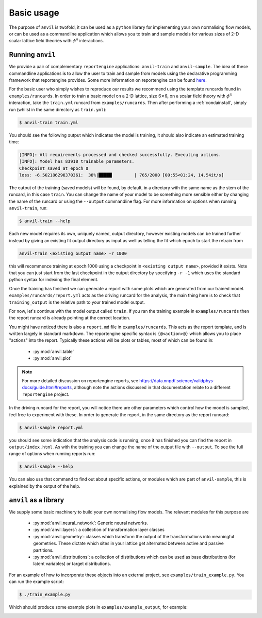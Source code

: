 .. _basicusage:

Basic usage
===========

The purpose of ``anvil`` is twofold, it can be used as a ``python``
library for implementing your own normalising flow models, or can be used
as a commandline application which allows you to train and sample models
for various sizes of 2-D scalar lattice field theories with :math:`\phi^4`
interactions.

Running ``anvil``
-----------------

We provide a pair of complementary ``reportengine``
applications: ``anvil-train`` and ``anvil-sample``. The idea of these
commandline applications is to allow the user to train and sample from models
using the declarative programming framework that reportengine provides. Some
more information on reportengine can be found
`here <https://github.com/NNPDF/reportengine/>`_.

For the basic user who simply
wishes to reproduce our results we recommend using the template runcards
found in ``examples/runcards``. In order to train a basic model on a 2-D
lattice, size :math:`6 \times 6`, on a scalar field theory with :math:`\phi^4`
interaction, take the ``train.yml`` runcard from ``examples/runcards``. Then
after performing a :ref:`condainstall`, simply run (whilst in the same
directory as ``train.yml``):

.. code::

    $ anvil-train train.yml

You should see the following output which indicates the model is training,
it should also indicate an estimated training time:

.. code::

    [INFO]: All requirements processed and checked successfully. Executing actions.
    [INFO]: Model has 83918 trainable parameters.
    Checkpoint saved at epoch 0                                                     
    loss: -6.502186298370361:  38%|█████▎        | 765/2000 [00:55<01:24, 14.54it/s]

The output of the training (saved models) will be found, by default, in a directory
with the same name as the stem of the runcard, in this case ``train``. You can
change the name of your model to be something more sensible either by
changing the name of the runcard or using the ``--output`` commandline
flag. For more information on options when running ``anvil-train``, run:

.. code::

    $ anvil-train --help

Each new model requires its own, uniquely named, output directory, however
existing models can
be trained further instead by giving an existing fit output directory as
input as well as telling the fit which epoch to start the retrain from

.. code::

    anvil-train <existing output name> -r 1000

this will recommence training at epoch 1000 using a checkpoint in
``<existing output name>``, provided it exists. Note that you can just start from
the last checkpoint in the output directory by specifying ``-r -1`` which uses
the standard python syntax for indexing the final element.

Once the training has finished we can generate a report with some plots
which are generated from our trained model. ``examples/runcards/report.yml``
acts as the driving runcard for the analysis, the main thing here is to check
that ``training_output`` is the relative path to your trained model output.

For now, let's continue with the model output called ``train``. If you ran
the training example in ``examples/runcards`` then the report runcard is already
pointing at the correct location.

You might have noticed there is also a ``report.md`` file in ``examples/runcards``.
This acts as the report template, and is written largely in standard markdown.
The reportengine specific syntax is ``{@<action>@}`` which allows you to place
"actions" into the report. Typically these actions will be plots or tables,
most of which can be found in:

 - :py:mod:`anvil.table`
 - :py:mod:`anvil.plot`

.. note::

    For more detailed discussion on reportengine reports, see
    `<https://data.nnpdf.science/validphys-docs/guide.html#reports>`_, although
    note the actions discussed in that documentation relate to a different
    ``reportengine`` project.

In the driving runcard for the report, you will notice there are other parameters
which control how the model is sampled, feel free to experiment with these.
In order to generate the report, in the same directory as the report runcard:

.. code::

    $ anvil-sample report.yml

you should see some indication that the analysis code is running, once it
has finished you can find the report in ``output/index.html``. As with the
training you can change the name of the output file with ``--output``. To
see the full range of options when running reports run:

.. code::

    $ anvil-sample --help

You can also use that command to find out about specific actions, or modules
which are part of ``anvil-sample``, this is explained by the output of the
help.

``anvil`` as a library
----------------------

We supply some basic
machinery to build your own normalising flow models. The relevant modules for
this purpose are

 - :py:mod:`anvil.neural_network`: Generic neural networks.
 - :py:mod:`anvil.layers`: a collection of transformation layer classes
 - :py:mod:`anvil.geometry`: classes which transform the output of the transformations into meaningful geometries. These dictate which sites in your lattice get alternated between active and passive partitions.
 - :py:mod:`anvil.distributions`: a collection of distributions which can be used as base distributions (for latent variables) or target distributions.

For an example of how to incorporate these objects into an external project,
see ``examples/train_example.py``. You can run the example script:

.. code::

    $ ./train_example.py

Which should produce some example plots in ``examples/example_output``,
for example:

.. image:: ../../../../examples/example_output/ratio.png
  :width: 400
  :alt: ratio plot of sampled covariance matrix vs. target covariance matrix. The covariance is reproduced within a few percent.
